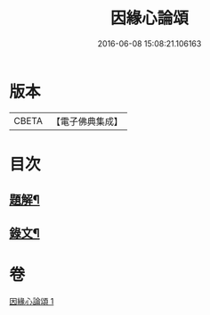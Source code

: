 #+TITLE: 因緣心論頌 
#+DATE: 2016-06-08 15:08:21.106163

* 版本
 |     CBETA|【電子佛典集成】|

* 目次
** [[file:KR6v0033_001.txt::001-0215a2][題解¶]]
** [[file:KR6v0033_001.txt::001-0216a2][錄文¶]]

* 卷
[[file:KR6v0033_001.txt][因緣心論頌 1]]

